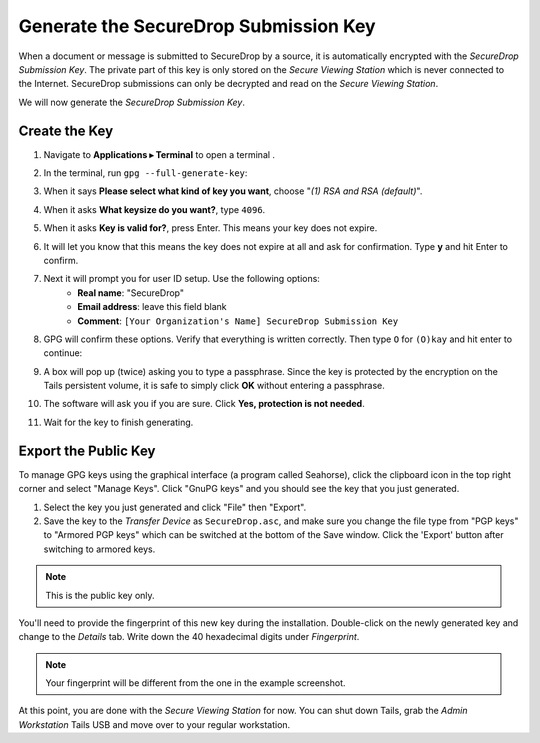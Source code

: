Generate the SecureDrop Submission Key
======================================

When a document or message is submitted to SecureDrop by a source, it is
automatically encrypted with the *SecureDrop Submission Key*. The private part
of this key is only stored on the *Secure Viewing Station* which is never
connected to the Internet. SecureDrop submissions can only be decrypted and
read on the *Secure Viewing Station*.

We will now generate the *SecureDrop Submission Key*.

Create the Key
--------------

#. Navigate to **Applications ▸ Terminal** to open a terminal |Terminal|.
#. In the terminal, run ``gpg --full-generate-key``:

   |GPG generate key|

#. When it says **Please select what kind of key you want**, choose "*(1) RSA
   and RSA (default)*".
#. When it asks **What keysize do you want?**, type ``4096``.
#. When it asks **Key is valid for?**, press Enter. This means your key does
   not expire.
#. It will let you know that this means the key does not expire at all and ask
   for confirmation. Type **y** and hit Enter to confirm.

   |GPG key options|

#. Next it will prompt you for user ID setup. Use the following options:
     - **Real name**: "SecureDrop"
     - **Email address**: leave this field blank
     - **Comment**: ``[Your Organization's Name] SecureDrop Submission Key``

#. GPG will confirm these options. Verify that everything is written correctly.
   Then type ``O`` for ``(O)kay`` and hit enter to continue:

   |OK to generate|

#. A box will pop up (twice) asking you to type a passphrase. Since the key is
   protected by the encryption on the Tails persistent volume, it is safe to
   simply click **OK** without entering a passphrase.
#. The software will ask you if you are sure. Click **Yes, protection is not
   needed**.
#. Wait for the key to finish generating.

Export the Public Key
---------------------

To manage GPG keys using the graphical interface (a program called Seahorse),
click the clipboard icon |gpgApplet| in the top right corner and select
"Manage Keys". Click "GnuPG keys" and you should see the key that you just
generated.

|My Keys|

#. Select the key you just generated and click "File" then "Export".
#. Save the key to the *Transfer Device* as ``SecureDrop.asc``, and make
   sure you change the file type from "PGP keys" to "Armored PGP keys" which
   can be switched at the bottom of the Save window. Click the 'Export' button
   after switching to armored keys.

.. note:: This is the public key only.

|Export Key|

|Export Key 2|

You'll need to provide the fingerprint of this new key during the
installation.  Double-click on the newly generated key and change to the
*Details* tab. Write down the 40 hexadecimal digits under *Fingerprint*.

|Fingerprint|

.. note:: Your fingerprint will be different from the one in the example
          screenshot.

At this point, you are done with the *Secure Viewing Station* for now. You
can shut down Tails, grab the *Admin Workstation* Tails USB and move over to your regular
workstation.

.. |GPG generate key| image:: images/install/run_gpg_gen_key.png
.. |GPG key options| image:: images/install/key_options.png
.. |OK to generate| image:: images/install/ok_to_generate.png
.. |gpgApplet| image:: images/gpgapplet.png
.. |My Keys| image:: images/install/keyring.png
.. |Export Key| image:: images/install/exportkey.png
.. |Export Key 2| image:: images/install/exportkey2.png
.. |Fingerprint| image:: images/install/fingerprint.png
.. |Nautilus| image:: images/nautilus.png
.. |Terminal| image:: images/terminal.png
